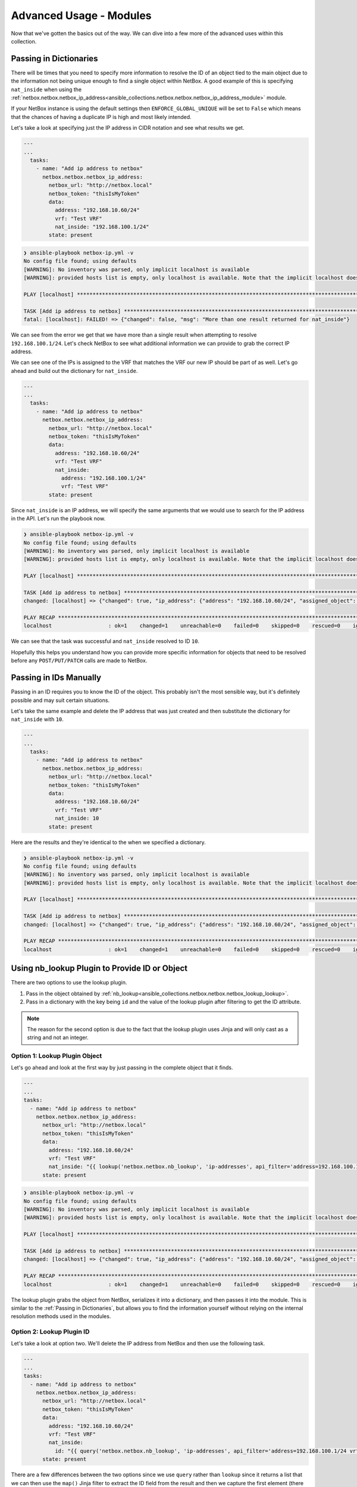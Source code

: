 ==============================
Advanced Usage - Modules
==============================

Now that we've gotten the basics out of the way. We can dive into a few more of the advanced uses within this collection.

Passing in Dictionaries
-------------------------------

There will be times that you need to specify more information to resolve the ID of an object tied to the main object due to the information not being unique enough to find a single object within NetBox.
A good example of this is specifying ``nat_inside`` when using the :ref:`netbox.netbox.netbox_ip_address<ansible_collections.netbox.netbox.netbox_ip_address_module>` module.

If your NetBox instance is using the default settings then ``ENFORCE_GLOBAL_UNIQUE`` will be set to ``False`` which means that the chances of having a duplicate IP is high and most likely intended.

Let's take a look at specifying just the IP address in CIDR notation and see what results we get.

.. code-block:: yaml

  ---
  ...
    tasks:
      - name: "Add ip address to netbox"
        netbox.netbox.netbox_ip_address:
          netbox_url: "http://netbox.local"
          netbox_token: "thisIsMyToken"
          data:
            address: "192.168.10.60/24"
            vrf: "Test VRF"
            nat_inside: "192.168.100.1/24"
          state: present

.. code-block:: bash

  ❯ ansible-playbook netbox-ip.yml -v
  No config file found; using defaults
  [WARNING]: No inventory was parsed, only implicit localhost is available
  [WARNING]: provided hosts list is empty, only localhost is available. Note that the implicit localhost does not match 'all'
  
  PLAY [localhost] **********************************************************************************************************************
  
  TASK [Add ip address to netbox] *******************************************************************************************************
  fatal: [localhost]: FAILED! => {"changed": false, "msg": "More than one result returned for nat_inside"}

We can see from the error we get that we have more than a single result when attempting to resolve ``192.168.100.1/24``.
Let's check NetBox to see what additional information we can provide to grab the correct IP address.

.. image:: ./media/advanced_dict.png
  :scale: 50 %

We can see one of the IPs is assigned to the VRF that matches the VRF our new IP should be part of as well. Let's go ahead and build out the dictionary for ``nat_inside``.

.. code-block:: yaml

  ---
  ...
    tasks:
      - name: "Add ip address to netbox"
        netbox.netbox.netbox_ip_address:
          netbox_url: "http://netbox.local"
          netbox_token: "thisIsMyToken"
          data:
            address: "192.168.10.60/24"
            vrf: "Test VRF"
            nat_inside:
              address: "192.168.100.1/24"
              vrf: "Test VRF"
          state: present

Since ``nat_inside`` is an IP address, we will specify the same arguments that we would use to search for the IP address in the API. Let's run the playbook now.

.. code-block:: bash

  ❯ ansible-playbook netbox-ip.yml -v
  No config file found; using defaults
  [WARNING]: No inventory was parsed, only implicit localhost is available
  [WARNING]: provided hosts list is empty, only localhost is available. Note that the implicit localhost does not match 'all'

  PLAY [localhost] **********************************************************************************************************************

  TASK [Add ip address to netbox] *******************************************************************************************************
  changed: [localhost] => {"changed": true, "ip_address": {"address": "192.168.10.60/24", "assigned_object": null, "assigned_object_id": null, "assigned_object_type": null, "created": "2021-01-01", "custom_fields": {}, "description": "", "dns_name": "", "family": 4, "id": 11, "last_updated": "2021-01-01T17:19:18.999051Z", "nat_inside": 10, "nat_outside": null, "role": null, "status": "active", "tags": [], "tenant": null, "url": "http://192.168.50.10:8000/api/ipam/ip-addresses/11/", "vrf": 1}, "msg": "ip_address 192.168.10.60/24 created"}

  PLAY RECAP ****************************************************************************************************************************
  localhost                  : ok=1    changed=1    unreachable=0    failed=0    skipped=0    rescued=0    ignored=0

We can see that the task was successful and ``nat_inside`` resolved to ID ``10``.

Hopefully this helps you understand how you can provide more specific information for objects that need to be resolved before any ``POST/PUT/PATCH`` calls are made to NetBox.

Passing in IDs Manually
-------------------------------

Passing in an ID requires you to know the ID of the object. This probably isn't the most sensible way, but it's definitely possible and may suit certain situations.

Let's take the same example and delete the IP address that was just created and then substitute the dictionary for ``nat_inside`` with ``10``.

.. code-block:: yaml

  ---
  ...
    tasks:
      - name: "Add ip address to netbox"
        netbox.netbox.netbox_ip_address:
          netbox_url: "http://netbox.local"
          netbox_token: "thisIsMyToken"
          data:
            address: "192.168.10.60/24"
            vrf: "Test VRF"
            nat_inside: 10
          state: present

Here are the results and they're identical to the when we specified a dictionary.

.. code-block:: bash

  ❯ ansible-playbook netbox-ip.yml -v
  No config file found; using defaults
  [WARNING]: No inventory was parsed, only implicit localhost is available
  [WARNING]: provided hosts list is empty, only localhost is available. Note that the implicit localhost does not match 'all'
  
  PLAY [localhost] **********************************************************************************************************************
  
  TASK [Add ip address to netbox] *******************************************************************************************************
  changed: [localhost] => {"changed": true, "ip_address": {"address": "192.168.10.60/24", "assigned_object": null, "assigned_object_id": null, "assigned_object_type": null, "created": "2021-01-01", "custom_fields": {}, "description": "", "dns_name": "", "family": 4, "id": 12, "last_updated": "2021-01-01T17:28:29.770142Z", "nat_inside": 10, "nat_outside": null, "role": null, "status": "active", "tags": [], "tenant": null, "url": "http://192.168.50.10:8000/api/ipam/ip-addresses/12/", "vrf": 1}, "msg": "ip_address 192.168.10.60/24 created"}
  
  PLAY RECAP ****************************************************************************************************************************
  localhost                  : ok=1    changed=1    unreachable=0    failed=0    skipped=0    rescued=0    ignored=0

Using nb_lookup Plugin to Provide ID or Object
-----------------------------------------------------

There are two options to use the lookup plugin.

1. Pass in the object obtained by :ref:`nb_lookup<ansible_collections.netbox.netbox.netbox_lookup_lookup>`.
2. Pass in a dictionary with the key being ``id`` and the value of the lookup plugin after filtering to get the ID attribute.

.. note:: The reason for the second option is due to the fact that the lookup plugin uses Jinja and will only cast as a string and not an integer.

Option 1: Lookup Plugin Object
++++++++++++++++++++++++++++++++++

Let's go ahead and look at the first way by just passing in the complete object that it finds.

.. code-block:: yaml

  ---
  ...
  tasks:
    - name: "Add ip address to netbox"
      netbox.netbox.netbox_ip_address:
        netbox_url: "http://netbox.local"
        netbox_token: "thisIsMyToken"
        data:
          address: "192.168.10.60/24"
          vrf: "Test VRF"
          nat_inside: "{{ lookup('netbox.netbox.nb_lookup', 'ip-addresses', api_filter='address=192.168.100.1/24 vrf=1:1', api_endpoint='http://netbox.local', token='thisIsMyToken', validate_certs=False, raw_data=True) }}"
        state: present

.. code-block:: bash

  ❯ ansible-playbook netbox-ip.yml -v
  No config file found; using defaults
  [WARNING]: No inventory was parsed, only implicit localhost is available
  [WARNING]: provided hosts list is empty, only localhost is available. Note that the implicit localhost does not match 'all'
  
  PLAY [localhost] **********************************************************************************************************************
  
  TASK [Add ip address to netbox] *******************************************************************************************************
  changed: [localhost] => {"changed": true, "ip_address": {"address": "192.168.10.60/24", "assigned_object": null, "assigned_object_id": null, "assigned_object_type": null, "created": "2021-01-01", "custom_fields": {}, "description": "", "dns_name": "", "family": 4, "id": 12, "last_updated": "2021-01-01T17:28:29.770142Z", "nat_inside": 10, "nat_outside": null, "role": null, "status": "active", "tags": [], "tenant": null, "url": "http://192.168.50.10:8000/api/ipam/ip-addresses/12/", "vrf": 1}, "msg": "ip_address 192.168.10.60/24 created"}
  
  PLAY RECAP ****************************************************************************************************************************
  localhost                  : ok=1    changed=1    unreachable=0    failed=0    skipped=0    rescued=0    ignored=0

The lookup plugin grabs the object from NetBox, serializes it into a dictionary, and then passes it into the module. This is similar to the :ref:`Passing in Dictionaries`, but allows you to find the information yourself without relying on the internal
resolution methods used in the modules.

Option 2: Lookup Plugin ID
++++++++++++++++++++++++++++++

Let's take a look at option two. We'll delete the IP address from NetBox and then use the following task.

.. code-block:: yaml

  ---
  ...
  tasks:
    - name: "Add ip address to netbox"
      netbox.netbox.netbox_ip_address:
        netbox_url: "http://netbox.local"
        netbox_token: "thisIsMyToken"
        data:
          address: "192.168.10.60/24"
          vrf: "Test VRF"
          nat_inside:
            id: "{{ query('netbox.netbox.nb_lookup', 'ip-addresses', api_filter='address=192.168.100.1/24 vrf=1:1', api_endpoint='http://netbox.local', token='thisIsMyToken', validate_certs=False, raw_data=True) | map(attribute='id') | first }}"
        state: present

There are a few differences between the two options since we use ``query`` rather than ``lookup`` since it returns a list that we can then use the ``map()`` Jinja filter to extract the ID field from the result
and then we capture the first element (there should only be one).

The collection will actually convert the string it receives for the ``id`` and then convert it to an integer.

.. code-block:: bash

  ❯ ansible-playbook netbox-ip.yml -v
  No config file found; using defaults
  [WARNING]: No inventory was parsed, only implicit localhost is available
  [WARNING]: provided hosts list is empty, only localhost is available. Note that the implicit localhost does not match 'all'
  
  PLAY [localhost] **********************************************************************************************************************
  
  TASK [Add ip address to netbox] *******************************************************************************************************
  changed: [localhost] => {"changed": true, "ip_address": {"address": "192.168.10.60/24", "assigned_object": null, "assigned_object_id": null, "assigned_object_type": null, "created": "2021-01-01", "custom_fields": {}, "description": "", "dns_name": "", "family": 4, "id": 12, "last_updated": "2021-01-01T17:28:29.770142Z", "nat_inside": 10, "nat_outside": null, "role": null, "status": "active", "tags": [], "tenant": null, "url": "http://192.168.50.10:8000/api/ipam/ip-addresses/12/", "vrf": 1}, "msg": "ip_address 192.168.10.60/24 created"}
  
  PLAY RECAP ****************************************************************************************************************************
  localhost                  : ok=1    changed=1    unreachable=0    failed=0    skipped=0    rescued=0    ignored=0

Using query_params Module Argument
--------------------------------------------

There will be times when you want to override the builtin **ALLOWED_QUERY_PARAMS** to provide a unique search of an object.

To make this possible, every module accepts the ``query_params`` argument. This argument allows you to specify a list of strings for the module arguments
you want to use to search for the object.

Let's start with another example. We will continue to use :ref:`netbox.netbox.netbox_ip_address<ansible_collections.netbox.netbox.netbox_ip_address_module>`. We created **192.168.100.1/24** as a duplicate IP address within
the global IP address space within NetBox. This task should fail saying there was more than result returned.

.. code-block:: yaml

  ---
  ...
    tasks:
      - name: "Update non-unique IP address"
        netbox.netbox.netbox_ip_address:
          netbox_url: "http://netbox.local"
          netbox_token: "thisIsMyToken"
          data:
            address: "192.168.100.1/24"


.. code-block:: bash

  ❯ ansible-playbook netbox-ip.yml -v
  No config file found; using defaults
  [WARNING]: No inventory was parsed, only implicit localhost is available
  [WARNING]: provided hosts list is empty, only localhost is available. Note that the implicit localhost does not match 'all'
  
  PLAY [localhost] ****************************************************************************************************************************************************************************************************************
  
  TASK [Update non-unique IP address] *********************************************************************************************************************************************************************************************
  [WARNING]: Skipping plugin (/Users/myohman/Documents/local-dev/ansible/filter_plugins/my_filter_plugin.py) as it seems to be invalid: expected an indented block (my_filter_plugin.py, line 19)
  fatal: [localhost]: FAILED! => {"changed": false, "msg": "More than one result returned for 192.168.100.1/24"}
  
  PLAY RECAP **********************************************************************************************************************************************************************************************************************
  localhost                  : ok=0    changed=0    unreachable=0    failed=1    skipped=0    rescued=0    ignored=0


We get our desired result. Let's take a look at our IP addresses and see what field we can use to make a unique search for the duplicate IP addresses.

.. image:: ./media/advanced_dns_name.png
  :scale: 50 %

We can see that ``dns_name`` will make a unique search. Now let's go ahead and specify our custom ``query_params`` to search for both the ``address`` and ``dns_name`` and then update the
IP address to be within **Test VRF 2**.

.. code-block:: yaml

  ---
  ...
    tasks:
      - name: "Update non-unique IP address"
        netbox.netbox.netbox_ip_address:
          netbox_url: "http://netbox.local"
          netbox_token: "thisIsMyToken"
          data:
            address: "192.168.100.1/24"
            dns_name: "docs.netbox-modules.com"
            vrf: "Test VRF 2"
          query_params:
            - address
            - dns_name

.. code-block:: bash

  ❯ ansible-playbook netbox-ip.yml -v
  No config file found; using defaults
  [WARNING]: No inventory was parsed, only implicit localhost is available
  [WARNING]: provided hosts list is empty, only localhost is available. Note that the implicit localhost does not match 'all'
  
  PLAY [localhost] **********************************************************************************************************************
  
  TASK [Update non-unique IP address] ***************************************************************************************************
  changed: [localhost] => {"changed": true, "ip_address": {"address": "192.168.100.1/24", "assigned_object": null, "assigned_object_id": null, "assigned_object_type": null, "created": "2021-01-01", "custom_fields": {}, "description": "", "dns_name": "docs.netbox-modules.com", "family": 4, "id": 15, "last_updated": "2021-01-01T19:16:49.756265Z", "nat_inside": null, "nat_outside": null, "role": null, "status": "active", "tags": [], "tenant": null, "url": "http://192.168.50.10:8000/api/ipam/ip-addresses/15/", "vrf": 2}, "msg": "ip_address 192.168.100.1/24 updated"}
  
  PLAY RECAP ****************************************************************************************************************************
  localhost                  : ok=1    changed=1    unreachable=0    failed=0    skipped=0    rescued=0    ignored=0

We can now see that the IP address is now within VRF with ID 2.

Hopefully this shines some light on this useful feature to allow you, as the user, to define your specific needs for finding a unique object within your NetBox instance.


Using Module defaults groups
--------------------------------------------

Ansible-core >= 2.12 provide a useful feature called [Module defaults groups](https://docs.ansible.com/ansible/latest/user_guide/playbooks_module_defaults.html#module-defaults-groups) that lets us specify default parameters for a group of modules in a single place. We can use the action_group ``netbox`` that contains all modules from this collection to avoid setting e.g. ``token`` and ``url`` on each task and thus reduce boilerplate code.

.. code-block:: yaml

   ---
   - hosts: "localhost"

     module_defaults:
       group/netbox.netbox.netbox:
         netbox_url: "http://netbox.local"
         netbox_token: "thisIsMyToken"

     tasks:
       - name: "Create device type"
         netbox.netbox.netbox_device_type:
           data:
             model: "test-device-type"
             slug: "c9410r"

       - name: "Create device"
         netbox.netbox.netbox_device:
           data:
             name: "Test Device"
             device_type: "C9410R"
             device_role: "Core Switch"
             site: "Main"

